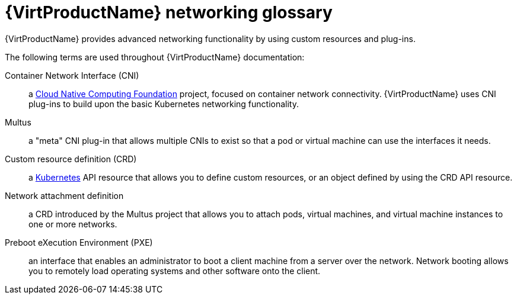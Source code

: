 // Module included in the following assemblies:
//
// * virt/virtual_machines/advanced_vm_management/virt-configuring-pxe-booting.adoc
// * virt/virtual_machines/vm_networking/virt-attaching-vm-multiple-networks.adoc

[id="virt-networking-glossary_{context}"]
= {VirtProductName} networking glossary

[role="_abstract"]
{VirtProductName} provides advanced networking functionality by using custom resources and plug-ins.

The following terms are used throughout {VirtProductName} documentation:

Container Network Interface (CNI):: a link:https://www.cncf.io/[Cloud Native Computing Foundation]
project, focused on container network connectivity.
{VirtProductName} uses CNI plug-ins to build upon the basic Kubernetes networking functionality.

Multus:: a "meta" CNI plug-in that allows multiple CNIs to exist so that a pod or virtual machine can use the interfaces it needs.

Custom resource definition (CRD):: a link:https://kubernetes.io/docs/concepts/extend-kubernetes/api-extension/custom-resources/[Kubernetes]
API resource that allows you to define custom resources, or an object defined by using the CRD API resource.

Network attachment definition:: a CRD introduced by the Multus project that allows you to attach pods, virtual machines, and virtual machine instances to one or more networks.

Preboot eXecution Environment (PXE):: an interface that enables an administrator to boot a client machine from a server over the network.
Network booting allows you to remotely load operating systems and other software onto the client.
